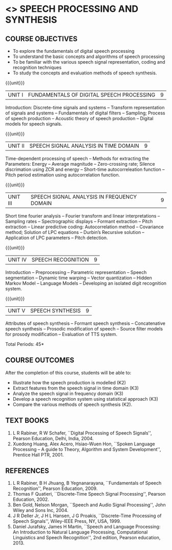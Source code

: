 * <<<PE303>>> SPEECH PROCESSING AND SYNTHESIS
:properties:
:author: Dr. B. Bharathi and Dr. P. Mirunalini
:date: 
:end:

#+startup: showall

#+begin_comment
- 1. First three unit contents are changed
- 2. For changes, see the individual units
- 3. Two text books and five reference books are included
- 4. Five Course outcomes specified and aligned with units
- 5. Not Applicable.
#+end_comment

** CO PO MAPPING :noexport:
#+NAME: co-po-mapping
|                |    | PO1 | PO2 | PO3 | PO4 | PO5 | PO6 | PO7 | PO8 | PO9 | PO10 | PO11 | PO12 | PSO1 | PSO2 | PSO3 |
|                |    |  K3 |  K4 |  K5 |  K5 |  K6 |   - |   - |   - |   - |    - |    - |    - |   K5 |   K3 |   K6 |
| CO1            | K2 |   2 |   2 |   1 |   0 |   1 |   0 |   0 |   1 |   1 |    1 |    0 |    1 |    1 |    2 |    1 |
| CO2            | K3 |   3 |   2 |   2 |   0 |   1 |   0 |   0 |   1 |   1 |    1 |    0 |    1 |    2 |    3 |    1 |
| CO3            | K3 |   3 |   2 |   2 |   0 |   1 |   0 |   0 |   1 |   1 |    1 |    0 |    1 |    2 |    3 |    1 |
| CO4            | K3 |   3 |   2 |   2 |   0 |   1 |   0 |   0 |   1 |   1 |    1 |    0 |    1 |    2 |    3 |    1 |
| CO5            | K2 |   2 |   2 |   1 |   0 |   1 |   0 |   0 |   1 |   1 |    1 |    0 |    1 |    1 |    2 |    1 |
| Score          |    |  13 |  10 |  8  |   0 |   5 |   0 |   0 |   5 |   5 |    5 |    0 |    5 |   8  |   13 |    5 |
| Course Mapping |    |   3 |   2 |   2 |   0 |   1 |   0 |   0 |   1 |   1 |    1 |    0 |    1 |    2 |    3 |    1 |
{{{credits}}}
| L | T | P | C |
| 3 | 0 | 0 | 3 |

** COURSE OBJECTIVES
- To explore the fundamentals of digital speech processing
- To understand the basic concepts and algorithms of speech processing
- To be familiar with the various speech signal representation, coding
  and recognition techniques
- To study the concepts and evaluation methods of speech synthesis.

{{{unit}}}
|UNIT I | FUNDAMENTALS OF DIGITAL SPEECH PROCESSING | 9 |
Introduction: Discrete-time signals and systems -- Transform
representation of signals and systems -- Fundamentals of digital
filters -- Sampling; Process of speech production -- Acoustic theory
of speech production -- Digital models for speech signals.
#+begin_comment
Added: Introduction: Discrete-time signals and systems -- Transform
representation of signals and systems -- Fundamentals of digital
filters -- Sampling.
Deleted :All the topics in the first unit is removed
Importance: Introduction about the discrete time signals is needed to study the speech signal processing.
#+end_comment

{{{unit}}}
|UNIT II | SPEECH SIGNAL ANALYSIS IN TIME DOMAIN| 9 |
Time-dependent processing of speech -- Methods for extracting the
Parameters: Energy -- Average magnitude -- Zero-crossing rate; Silence
discrimation using ZCR and energy -- Short-time autocorreleation
function -- Pitch period estimation using autocorrelation function.
#+begin_comment
Added: The full unit
Deleted: Except HMM, all the remaining topics are removed
Importance: Need to know the feature extraction in time domain
#+end_comment

{{{unit}}}
|UNIT III | SPEECH SIGNAL ANALYSIS IN FREQUENCY DOMAIN | 9 |
Short time fourier analysis -- Fourier transform and linear
interpretations -- Sampling rates -- Spectrographic displays --
Formant extraction -- Pitch extraction -- Linear predictive coding:
Autocorrelation method -- Covariance method; Solution of LPC equations
-- Durbin’s Recursive solution -- Application of LPC parameters --
Pitch detection.
#+begin_comment
Added: The full unit
Deleted: All the topics are removed 
Importance: Need to know the feature extraction in frequency domain
#+end_comment

{{{unit}}}
|UNIT IV | SPEECH RECOGNITION | 9 |
Introduction -- Preprocessing -- Parametric representation -- Speech
segmentation -- Dynamic time warping -- Vector quantization -- Hidden
Markov Model -- Language Models -- Developing an isolated digit
recognition system.
#+begin_comment
Added: Preprocessing -- Parametric representation -- Speech
segmentation -- Dynamic time warping -- Vector quantization -- Developing an isolated digit
recognition system.
Removed: discriminative training - speech recognition by humans
Importance: Steps for developing a speech recognition system are necessary
#+end_comment

{{{unit}}}
|UNIT V | SPEECH SYNTHESIS | 9 |
Attributes of speech synthesis -- Formant speech synthesis --
Concatenative speech synthesis -- Prosodic modification of speech --
Source filter models for prosody modification -- Evaluation of TTS
system.
#+begin_comment
Added: Prosodic modification of speech --
Source filter models for prosody modification
Changes: Speech synthesis is given as speech identification in AU2017 syllabus
Importance: Role of prosody in speech synthesis. 
#+end_comment

\hfill *Total Periods: 45*

** COURSE OUTCOMES
After the completion of this course, students will be able to: 
- Illustrate how the speech production is modelled (K2)
- Extract features from the speech signal in time domain (K3)
- Analyze the speech signal in frequency domain (K3)
- Develop a speech recognition system using statistical approach (K3)
- Compare the various methods of speech synthesis (K2).
      
** TEXT BOOKS
1. L R Rabiner, R W Schafer, ``Digital Processing of Speech
   Signals'', Pearson Education, Delhi, India, 2004.
2. Xuedong Huang, Alex Acero, Hsiao-Wuen Hon, ``Spoken Language
   Processing -- A guide to Theory, Algorithm and System
   Development'', Prentice Hall PTR, 2001.

** REFERENCES
1. L R Rabiner, B H Jhuang, B Yegnanarayana, ``Fundamentals of
   Speech Recognition'', Pearson Education, 2009.
2. Thomas F Quatieri, ``Discrete-Time Speech Signal Processing'',
   Pearson Education, 2002.
3. Ben Gold, Nelson Morgan, ``Speech and Audio Signal Processing'',
   John Wiley and Sons Inc, 2004.
4. J R Deller Jr, J H L Hansen, J G Proakis, ``Discrete-Time
   Processing of Speech Signals'', Wiley-IEEE Press, NY, USA, 1999.
5. Daniel Jurafsky, James H Martin, ``Speech and Language
   Processing: An Introduction to Natural Language Processing,
   Computational Linguistics and Speech Recognition'', 2nd edition,
   Pearson education, 2013.
